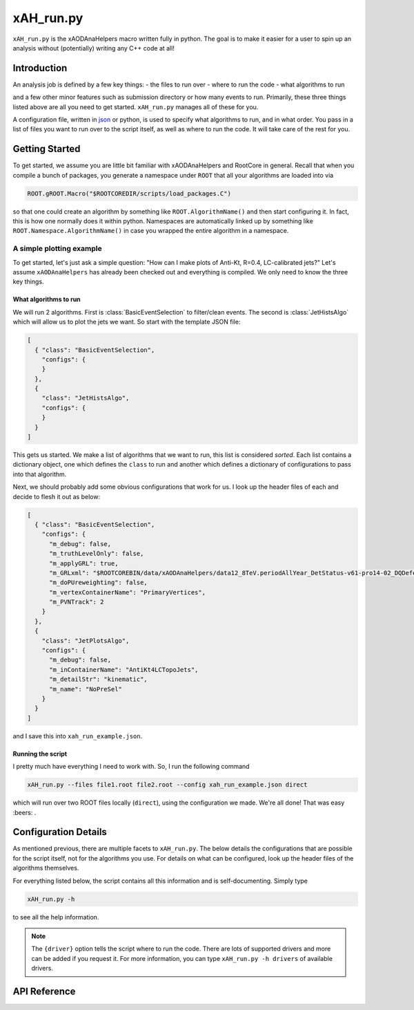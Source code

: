 xAH_run.py
==========

``xAH_run.py`` is the xAODAnaHelpers macro written fully in python. The
goal is to make it easier for a user to spin up an analysis without
(potentially) writing any C++ code at all!

Introduction
------------

An analysis job is defined by a few key things:
- the files to run over
- where to run the code
- what algorithms to run

and a few other minor features such as submission directory or how many events to run. Primarily, these three things listed above are all you need to get started. ``xAH_run.py`` manages all of these for you.

A configuration file, written in `json <http://www.json.org/>`_ or python, is used to specify what algorithms to run, and in what order. You pass in a list of files you want to run over to the script itself, as well as where to run the code. It will take care of the rest for you.

Getting Started
---------------

To get started, we assume you are little bit familiar with xAODAnaHelpers and RootCore in general. Recall that when you compile a bunch of packages, you generate a namespace under ``ROOT`` that all your algorithms are loaded into via

.. code:: python

    ROOT.gROOT.Macro("$ROOTCOREDIR/scripts/load_packages.C")

so that one could create an algorithm by something like ``ROOT.AlgorithmName()`` and then start configuring it. In fact, this is how one normally does it within python. Namespaces are automatically linked up by something like ``ROOT.Namespace.AlgorithmName()`` in case you wrapped the entire algorithm in a namespace.

A simple plotting example
~~~~~~~~~~~~~~~~~~~~~~~~~

To get started, let's just ask a simple question: "How can I make plots of Anti-Kt, R=0.4, LC-calibrated jets?" Let's assume ``xAODAnaHelpers`` has already been checked out and everything is compiled. We only need to know the three key things.

What algorithms to run
^^^^^^^^^^^^^^^^^^^^^^

We will run 2 algorithms. First is :class:`BasicEventSelection` to filter/clean events. The second is :class:`JetHistsAlgo` which will allow us to plot the jets we want. So start with the template JSON file:

.. code:: json

    [
      { "class": "BasicEventSelection",
        "configs": {
        }
      },
      {
        "class": "JetHistsAlgo",
        "configs": {
        }
      }
    ]

This gets us started. We make a list of algorithms that we want to run, this list is considered *sorted*. Each list contains a dictionary object, one which defines the ``class`` to run and another which defines a dictionary of configurations to pass into that algorithm.

Next, we should probably add some obvious configurations that work for us. I look up the header files of each and decide to flesh it out as below:

.. code:: json

    [
      { "class": "BasicEventSelection",
        "configs": {
          "m_debug": false,
          "m_truthLevelOnly": false,
          "m_applyGRL": true,
          "m_GRLxml": "$ROOTCOREBIN/data/xAODAnaHelpers/data12_8TeV.periodAllYear_DetStatus-v61-pro14-02_DQDefects-00-01-00_PHYS_StandardGRL_All_Good.xml",
          "m_doPUreweighting": false,
          "m_vertexContainerName": "PrimaryVertices",
          "m_PVNTrack": 2
        }
      },
      {
        "class": "JetPlotsAlgo",
        "configs": {
          "m_debug": false,
          "m_inContainerName": "AntiKt4LCTopoJets",
          "m_detailStr": "kinematic",
          "m_name": "NoPreSel"
        }
      }
    ]

and I save this into ``xah_run_example.json``.

Running the script
^^^^^^^^^^^^^^^^^^

I pretty much have everything I need to work with. So, I run the following command

.. code:: bash

    xAH_run.py --files file1.root file2.root --config xah_run_example.json direct

which will run over two ROOT files locally (``direct``), using the configuration we made. We're all done! That was easy :beers: .

Configuration Details
---------------------

As mentioned previous, there are multiple facets to ``xAH_run.py``. The below details the configurations that are possible for the script itself, not for the algorithms you use. For details on what can be configured, look up the header files of the algorithms themselves.

For everything listed below, the script contains all this information and is self-documenting. Simply type

.. code:: bash

    xAH_run.py -h

to see all the help information.

.. note::
    The ``{driver}`` option tells the script where to run the code. There are lots of supported drivers and more can be added if you request it. For more information, you can type ``xAH_run.py -h drivers`` of available drivers.

.. _xAHRunAPI:

API Reference
-------------

.. argparse::
   :ref: xAH_run.parser
   :prog: xAH_run.py

   --mode : @after
       `class access <https://github.com/kratsg/TheAccountant/wiki/Access-Mode>`__ mode or `branch access <https://github.com/kratsg/TheAccountant/wiki/Access-Mode>`__ mode
